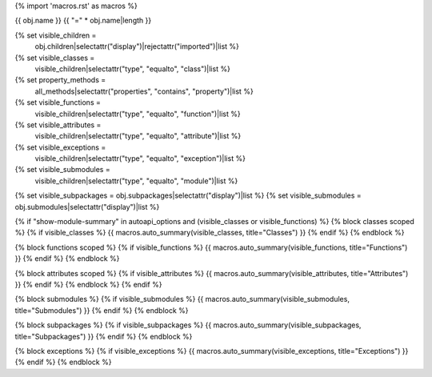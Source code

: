 {% import 'macros.rst' as macros %}

{{ obj.name }}
{{ "=" * obj.name|length }}


{% set visible_children =
    obj.children|selectattr("display")|rejectattr("imported")|list %}
{% set visible_classes =
    visible_children|selectattr("type", "equalto", "class")|list %}
{% set property_methods =
    all_methods|selectattr("properties", "contains", "property")|list %}
{% set visible_functions =
      visible_children|selectattr("type", "equalto", "function")|list %}
{% set visible_attributes =
   visible_children|selectattr("type", "equalto", "attribute")|list %}
{% set visible_exceptions =
   visible_children|selectattr("type", "equalto", "exception")|list %}
{% set visible_submodules =
   visible_children|selectattr("type", "equalto", "module")|list %}
{% set visible_subpackages = obj.subpackages|selectattr("display")|list %}
{% set visible_submodules = obj.submodules|selectattr("display")|list %}



.. py:module:: {{ obj.name }}

      {% if obj.docstring %}
.. autoapi-nested-parse::

   {{ obj.docstring|indent(3) }}

      {% endif %}


{% if "show-module-summary" in autoapi_options and (visible_classes or visible_functions) %}
{% block classes scoped %}
{% if visible_classes %}
{{ macros.auto_summary(visible_classes, title="Classes") }}
{% endif %}
{% endblock %}

{% block functions scoped %}
{% if visible_functions %}
{{ macros.auto_summary(visible_functions, title="Functions") }}
{% endif %}
{% endblock %}

{% block attributes scoped %}
{% if visible_attributes %}
{{ macros.auto_summary(visible_attributes, title="Attributes") }}
{% endif %}
{% endblock %}
{% endif %}

{% block submodules %}
{% if visible_submodules %}
{{ macros.auto_summary(visible_submodules, title="Submodules") }}
{% endif %}
{% endblock %}

{% block subpackages %}
{% if visible_subpackages %}
{{ macros.auto_summary(visible_subpackages, title="Subpackages") }}
{% endif %}
{% endblock %}

{% block exceptions %}
{% if visible_exceptions %}
{{ macros.auto_summary(visible_exceptions, title="Exceptions") }}
{% endif %}
{% endblock %}
